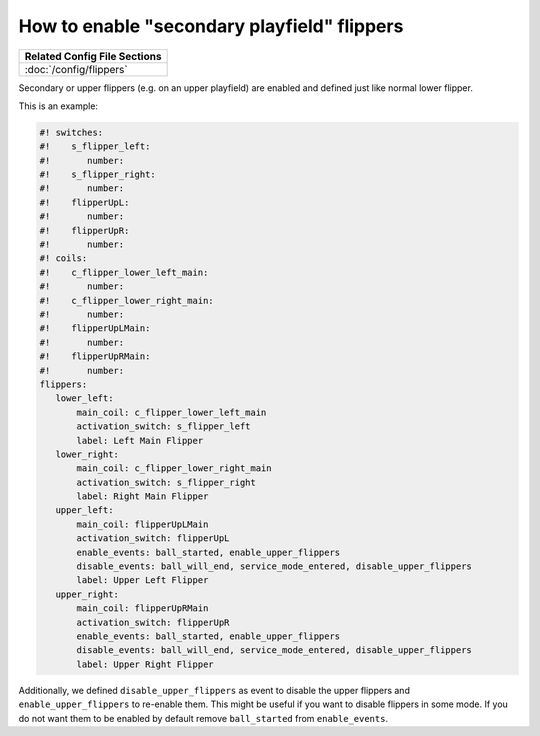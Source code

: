 How to enable "secondary playfield" flippers
============================================

+------------------------------------------------------------------------------+
| Related Config File Sections                                                 |
+==============================================================================+
| :doc:`/config/flippers`                                                      |
+------------------------------------------------------------------------------+

Secondary or upper flippers (e.g. on an upper playfield) are enabled and
defined just like normal lower flipper.

This is an example:

.. code-block:: mpf-config

   #! switches:
   #!    s_flipper_left:
   #!       number:
   #!    s_flipper_right:
   #!       number:
   #!    flipperUpL:
   #!       number:
   #!    flipperUpR:
   #!       number:
   #! coils:
   #!    c_flipper_lower_left_main:
   #!       number:
   #!    c_flipper_lower_right_main:
   #!       number:
   #!    flipperUpLMain:
   #!       number:
   #!    flipperUpRMain:
   #!       number:
   flippers:
      lower_left:
          main_coil: c_flipper_lower_left_main
          activation_switch: s_flipper_left
          label: Left Main Flipper
      lower_right:
          main_coil: c_flipper_lower_right_main
          activation_switch: s_flipper_right
          label: Right Main Flipper
      upper_left:
          main_coil: flipperUpLMain
          activation_switch: flipperUpL
          enable_events: ball_started, enable_upper_flippers
          disable_events: ball_will_end, service_mode_entered, disable_upper_flippers
          label: Upper Left Flipper
      upper_right:
          main_coil: flipperUpRMain
          activation_switch: flipperUpR
          enable_events: ball_started, enable_upper_flippers
          disable_events: ball_will_end, service_mode_entered, disable_upper_flippers
          label: Upper Right Flipper

Additionally, we defined ``disable_upper_flippers`` as event to disable the
upper flippers and ``enable_upper_flippers`` to re-enable them.
This might be useful if you want to disable flippers in some mode.
If you do not want them to be enabled by default remove ``ball_started`` from
``enable_events``.

